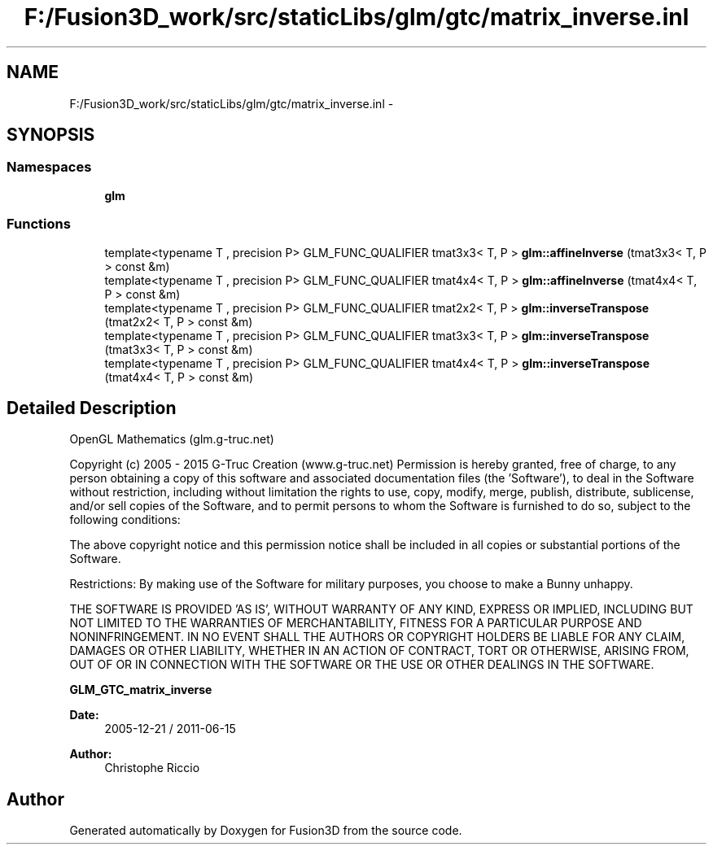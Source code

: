 .TH "F:/Fusion3D_work/src/staticLibs/glm/gtc/matrix_inverse.inl" 3 "Tue Nov 24 2015" "Version 0.0.0.1" "Fusion3D" \" -*- nroff -*-
.ad l
.nh
.SH NAME
F:/Fusion3D_work/src/staticLibs/glm/gtc/matrix_inverse.inl \- 
.SH SYNOPSIS
.br
.PP
.SS "Namespaces"

.in +1c
.ti -1c
.RI " \fBglm\fP"
.br
.in -1c
.SS "Functions"

.in +1c
.ti -1c
.RI "template<typename T , precision P> GLM_FUNC_QUALIFIER tmat3x3< T, P > \fBglm::affineInverse\fP (tmat3x3< T, P > const &m)"
.br
.ti -1c
.RI "template<typename T , precision P> GLM_FUNC_QUALIFIER tmat4x4< T, P > \fBglm::affineInverse\fP (tmat4x4< T, P > const &m)"
.br
.ti -1c
.RI "template<typename T , precision P> GLM_FUNC_QUALIFIER tmat2x2< T, P > \fBglm::inverseTranspose\fP (tmat2x2< T, P > const &m)"
.br
.ti -1c
.RI "template<typename T , precision P> GLM_FUNC_QUALIFIER tmat3x3< T, P > \fBglm::inverseTranspose\fP (tmat3x3< T, P > const &m)"
.br
.ti -1c
.RI "template<typename T , precision P> GLM_FUNC_QUALIFIER tmat4x4< T, P > \fBglm::inverseTranspose\fP (tmat4x4< T, P > const &m)"
.br
.in -1c
.SH "Detailed Description"
.PP 
OpenGL Mathematics (glm\&.g-truc\&.net)
.PP
Copyright (c) 2005 - 2015 G-Truc Creation (www\&.g-truc\&.net) Permission is hereby granted, free of charge, to any person obtaining a copy of this software and associated documentation files (the 'Software'), to deal in the Software without restriction, including without limitation the rights to use, copy, modify, merge, publish, distribute, sublicense, and/or sell copies of the Software, and to permit persons to whom the Software is furnished to do so, subject to the following conditions:
.PP
The above copyright notice and this permission notice shall be included in all copies or substantial portions of the Software\&.
.PP
Restrictions: By making use of the Software for military purposes, you choose to make a Bunny unhappy\&.
.PP
THE SOFTWARE IS PROVIDED 'AS IS', WITHOUT WARRANTY OF ANY KIND, EXPRESS OR IMPLIED, INCLUDING BUT NOT LIMITED TO THE WARRANTIES OF MERCHANTABILITY, FITNESS FOR A PARTICULAR PURPOSE AND NONINFRINGEMENT\&. IN NO EVENT SHALL THE AUTHORS OR COPYRIGHT HOLDERS BE LIABLE FOR ANY CLAIM, DAMAGES OR OTHER LIABILITY, WHETHER IN AN ACTION OF CONTRACT, TORT OR OTHERWISE, ARISING FROM, OUT OF OR IN CONNECTION WITH THE SOFTWARE OR THE USE OR OTHER DEALINGS IN THE SOFTWARE\&.
.PP
\fBGLM_GTC_matrix_inverse\fP
.PP
\fBDate:\fP
.RS 4
2005-12-21 / 2011-06-15 
.RE
.PP
\fBAuthor:\fP
.RS 4
Christophe Riccio 
.RE
.PP

.SH "Author"
.PP 
Generated automatically by Doxygen for Fusion3D from the source code\&.
